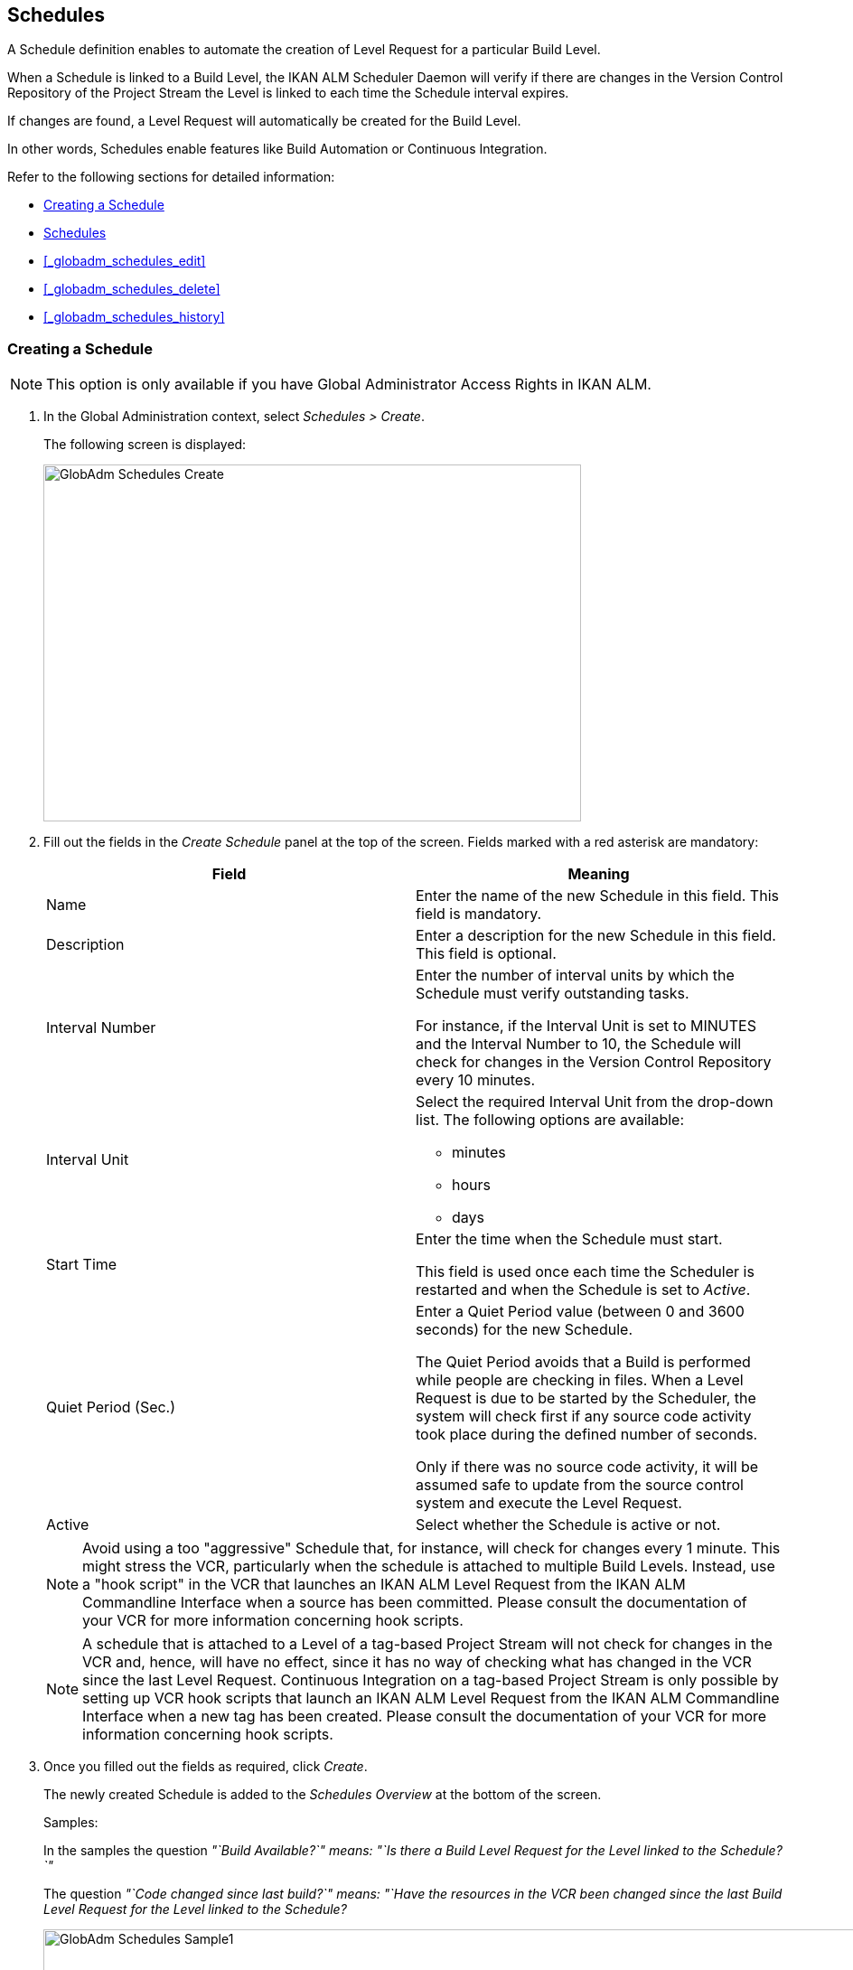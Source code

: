 [[_globadm_schedulesoverview]]
== Schedules 
(((Global Administration ,Schedules)))  (((Schedules))) 

A Schedule definition enables to automate the creation of Level Request for a particular Build Level.

When a Schedule is linked to a Build Level, the IKAN ALM Scheduler Daemon will verify if there are changes in the Version Control Repository of the Project Stream the Level is linked to each time the Schedule interval expires.

If changes are found, a Level Request will automatically be created for the Build Level.

In other words, Schedules enable features like Build Automation or Continuous Integration.

Refer to the following sections for detailed information:

* <<_globadm_schedulecreate>>
* <<_globadm_schedulesoverview>>
* <<_globadm_schedules_edit>>
* <<_globadm_schedules_delete>>
* <<_globadm_schedules_history>>


[[_globadm_schedulecreate]]
=== Creating a Schedule 
(((Schedules ,Creating))) 

[NOTE]
====
This option is only available if you have Global Administrator Access Rights in IKAN ALM.
====

. In the Global Administration context, select _Schedules > Create_.
+
The following screen is displayed:
+
image::images/GlobAdm-Schedules-Create.png[,595,395] 
+
. Fill out the fields in the _Create Schedule_ panel at the top of the screen. Fields marked with a red asterisk are mandatory: 
+

[cols="1,1", frame="topbot", options="header"]
|===
| Field
| Meaning

|Name
|Enter the name of the new Schedule in this field.
This field is mandatory.

|Description
|Enter a description for the new Schedule in this field.
This field is optional.

|Interval Number
|Enter the number of interval units by which the Schedule must verify outstanding tasks.

For instance, if the Interval Unit is set to MINUTES and the Interval Number to 10, the Schedule will check for changes in the Version Control Repository every 10 minutes.

|Interval Unit
a|Select the required Interval Unit from the drop-down list.
The following options are available:

* minutes
* hours
* days

|Start Time
|Enter the time when the Schedule must start.

This field is used once each time the Scheduler is restarted and when the Schedule is set to _Active_.

|Quiet Period (Sec.)
|Enter a Quiet Period value (between 0 and 3600 seconds) for the new Schedule.

The Quiet Period avoids that a Build is performed while people are checking in files.
When a Level Request is due to be started by the Scheduler, the system will check first if any source code activity took place during the defined number of seconds.

Only if there was no source code activity, it will be assumed safe to update from the source control system and execute the Level Request.

|Active
|Select whether the Schedule is active or not.
|===
+

[NOTE]
====

Avoid using a too "aggressive" Schedule that, for instance, will check for changes every 1 minute.
This might stress the VCR, particularly when the schedule is attached to multiple Build Levels.
Instead, use a "hook script" in the VCR that launches an IKAN ALM Level Request from the IKAN ALM Commandline Interface when a source has been committed.
Please consult the documentation of your VCR for more information concerning hook scripts.
====
+

[NOTE]
====
A schedule that is attached to a Level of a tag-based Project Stream will not check for changes in the VCR and, hence, will have no effect, since it has no way of checking what has changed in the VCR since the last Level Request.
Continuous Integration on a tag-based Project Stream is only possible by setting up VCR hook scripts that launch an IKAN ALM Level Request from the IKAN ALM Commandline Interface when a new tag has been created.
Please consult the documentation of your VCR for more information concerning hook scripts.
====
. Once you filled out the fields as required, click _Create_.
+
The newly created Schedule is added to the__ Schedules
Overview__ at the bottom of the screen.
+
Samples:
+
In the samples the question _"`Build Available?`" __means:_ "`Is
there a Build Level Request for the Level linked to the Schedule?`"__
+
The question _"`Code changed since last build?`"__ means:_ "`Have
the resources in the VCR been changed since the last Build Level
Request for the Level linked to the Schedule?__
+
image::images/GlobAdm-Schedules-Sample1.png[,977,484] 
+
image::images/GlobAdm-Schedules-Sample2.png[,974,577] 
+
image::images/GlobAdm-Schedules-Sample3.png[,972,472] 
+
image::images/GlobAdm-Schedules-Sample4.png[,972,492] 
+
image::images/GlobAdm-Schedules-Sample5.png[,972,493] 


[cols="1", frame="topbot"]
|===

a|_RELATED TOPICS_

* <<_globadm_schedules>>
* <<_plevelenvmgt_createbuildlevel>>
* <<_desktop_lr_creatinglevelrequest>>

|===

[[_globadm_schedulesoverview]]
=== The Schedules Overview Screen 
(((Schedules ,Overview Screen))) 

. In the Global Administration context, select _Schedules > Overview_.
+
The following screen is displayed:
+
image::images/GlobAdm-Schedules-Overview.png[,974,372] 
+
. Define the required search criteria on the search panel.
+
The list of items on the overview will be automatically updated based on the selected criteria.
+
You can also:
* click the _Show/hide advanced options_ link to display or hide all available search criteria,
* click the _Search_ link to refresh the list based on the current search criteria,
* click the _Reset search_ link to clear the search fields.
. Verify the information on the _Schedules Overview_ panel.
+
For a detailed description of the fields, refer to <<_globadm_schedulecreate>>.
. Depending on your access rights, the following links may be available on the _Schedules Overview_ panel:
+

[cols="1,1", frame="topbot"]
|===

|image:images/icons/edit.gif[,15,15] 
|Edit

This option is available to IKAN ALM Users with Global Administrator Access Rights.
It allows editing a Schedule definition.

<<_globadm_schedules_edit>>

|image:images/icons/delete.gif[,15,15] 
|Delete

This option is available to IKAN ALM Users with Global Administrator Access Rights.
It allows deleting a Schedule definition.

<<_globadm_schedules_delete>>

|image:images/icons/history.gif[,15,15] 
|History

This option is available to all IKAN ALM Users.
It allows displaying the History of all create, update and delete operations performed on a Schedule

<<_globadm_schedules_history>>
|===


==== Editing a Schedule Definition 
(((Schedules ,Editing))) 

. In the Global Administration context, select _Schedules > Overview_.

. Click the image:images/icons/edit.gif[,15,15] _Edit_ link to change the selected Schedule.
+
The following screen is displayed:
+
image::images/GlobAdm-Schedules-Edit.png[,569,537] 
+
. Edit the fields as required.
+
For a description of the fields, refer to <<_globadm_schedulecreate>>.
+

[NOTE]
====
The _Connected Levels_ panel displays the Levels the Schedule is linked to. 
====

 . Click _Save_ to save your changes.
+
You can also click:

* _Refresh_ to retrieve the settings from the database.
* _Back_ to return to the previous screen without saving the changes


==== Deleting a Schedule Definition 
(((Schedules ,Deleting))) 

. In the Global Administration context, select _Schedules > Overview_.

. Click the image:images/icons/delete.gif[,15,15]  _Delete_ link to delete the selected Schedule.
+
If the Schedule is not linked to any Level, the following screen is displayed:
+
image::images/GlobAdm-Schedules-Delete.png[,455,305] 
+
. Click _Delete_ to confirm the deletion.
+
You can also click _Back_ to return to the previous screen without deleting the entry.
+
__Note:__ If the Schedule is linked to one or more Levels, the following screen is displayed:
+
image::images/GlobAdm-Schedules-Delete-Error.png[,800,498] 
+
You must remove the Schedule from the listed Levels before you can delete it.


==== Viewing the Schedule History 
(((Schedules ,History))) 

. In the Global Administration context, select _Schedules > Overview_.

. Click the image:images/icons/history.gif[,15,15] _History_ link to display the _Schedule History View_.
+
For more detailed information concerning this __History
View__, refer to the section <<_historyeventlogging>>.

. Click __Back __to return to the _Schedules Overview_ screen.


[cols="1", frame="topbot"]
|===

a|_RELATED TOPICS_

* <<_globadm_schedules>>
* <<_plevelenvmgt_createbuildlevel>>
* <<_desktop_lr_creatinglevelrequest>>

|===